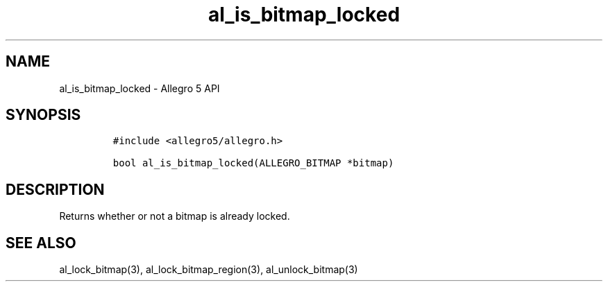 .\" Automatically generated by Pandoc 3.1.3
.\"
.\" Define V font for inline verbatim, using C font in formats
.\" that render this, and otherwise B font.
.ie "\f[CB]x\f[]"x" \{\
. ftr V B
. ftr VI BI
. ftr VB B
. ftr VBI BI
.\}
.el \{\
. ftr V CR
. ftr VI CI
. ftr VB CB
. ftr VBI CBI
.\}
.TH "al_is_bitmap_locked" "3" "" "Allegro reference manual" ""
.hy
.SH NAME
.PP
al_is_bitmap_locked - Allegro 5 API
.SH SYNOPSIS
.IP
.nf
\f[C]
#include <allegro5/allegro.h>

bool al_is_bitmap_locked(ALLEGRO_BITMAP *bitmap)
\f[R]
.fi
.SH DESCRIPTION
.PP
Returns whether or not a bitmap is already locked.
.SH SEE ALSO
.PP
al_lock_bitmap(3), al_lock_bitmap_region(3), al_unlock_bitmap(3)
